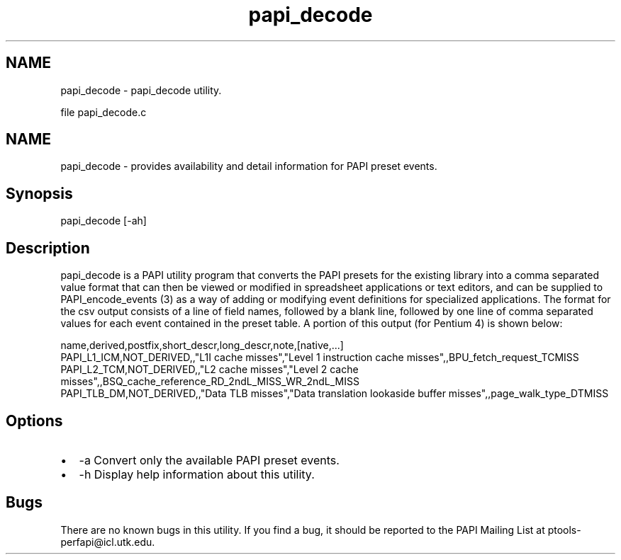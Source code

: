 .TH "papi_decode" 1 "Wed Nov 2 2022" "Version 6.0.0.1" "PAPI" \" -*- nroff -*-
.ad l
.nh
.SH NAME
papi_decode \- papi_decode utility\&.
.PP
file papi_decode\&.c 
.SH "NAME"
.PP
papi_decode - provides availability and detail information for PAPI preset events\&.
.SH "Synopsis"
.PP
papi_decode [-ah]
.SH "Description"
.PP
papi_decode is a PAPI utility program that converts the PAPI presets for the existing library into a comma separated value format that can then be viewed or modified in spreadsheet applications or text editors, and can be supplied to PAPI_encode_events (3) as a way of adding or modifying event definitions for specialized applications\&. The format for the csv output consists of a line of field names, followed by a blank line, followed by one line of comma separated values for each event contained in the preset table\&. A portion of this output (for Pentium 4) is shown below: 
.PP
.nf
name,derived,postfix,short_descr,long_descr,note,[native,\&.\&.\&.]
PAPI_L1_ICM,NOT_DERIVED,,"L1I cache misses","Level 1 instruction cache misses",,BPU_fetch_request_TCMISS
PAPI_L2_TCM,NOT_DERIVED,,"L2 cache misses","Level 2 cache misses",,BSQ_cache_reference_RD_2ndL_MISS_WR_2ndL_MISS
PAPI_TLB_DM,NOT_DERIVED,,"Data TLB misses","Data translation lookaside buffer misses",,page_walk_type_DTMISS

.fi
.PP
.SH "Options"
.PP
.PD 0
.IP "\(bu" 2
-a Convert only the available PAPI preset events\&. 
.IP "\(bu" 2
-h Display help information about this utility\&. 
.PP
.SH "Bugs"
.PP
There are no known bugs in this utility\&. If you find a bug, it should be reported to the PAPI Mailing List at ptools-perfapi@icl.utk.edu\&. 
